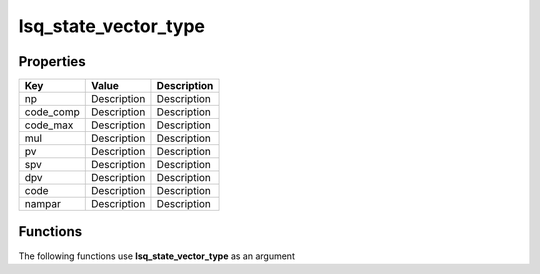 #####################
lsq_state_vector_type
#####################


Properties
----------
.. list-table::
   :header-rows: 1

   * - Key
     - Value
     - Description
   * - np
     - Description
     - Description
   * - code_comp
     - Description
     - Description
   * - code_max
     - Description
     - Description
   * - mul
     - Description
     - Description
   * - pv
     - Description
     - Description
   * - spv
     - Description
     - Description
   * - dpv
     - Description
     - Description
   * - code
     - Description
     - Description
   * - nampar
     - Description
     - Description

Functions
---------
The following functions use **lsq_state_vector_type** as an argument
